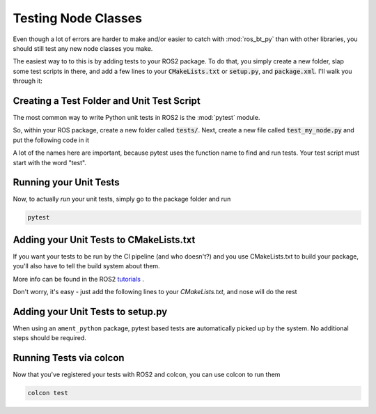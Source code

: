 .. _testing-nodes:

####################
Testing Node Classes
####################

Even though a lot of errors are harder to make and/or easier to catch
with :mod:`ros_bt_py` than with other libraries, you should still
test any new node classes you make.

The easiest way to to this is by adding tests to your ROS2 package.  To
do that, you simply create a new folder, slap some test scripts in
there, and add a few lines to your :code:`CMakeLists.txt` or :code:`setup.py`, and
:code:`package.xml`.  I'll walk you through it:

*******************************************
Creating a Test Folder and Unit Test Script
*******************************************

The most common way to write Python unit tests in ROS2 is the
:mod:`pytest` module.

So, within your ROS package, create a new folder called
:code:`tests/`.
Next, create a new file called :code:`test_my_node.py` and put the
following code in it

.. code-block:: python
  :linenos:

  import pytest

  # Useful to have the state names to compare against
  from ros_bt_py_interfaces.msg import Node as NodeMsg

  from my_pacakge.nodes.my_awesome_node import MyAwesomeNode

  def test_setup():
    awesome = MyAwesomeNode()
    awesome.setup()

    # Any node should be IDLE after calling setup()
    assert awesome.state == NodeMsg.IDLE

A lot of the names here are important, because pytest uses the function name to find
and run tests.  Your test script must start with the word "test".

***********************
Running your Unit Tests
***********************

Now, to actually *run* your unit tests, simply go to the package folder and run

.. code-block:: bash

  pytest

****************************************
Adding your Unit Tests to CMakeLists.txt
****************************************

If you want your tests to be run by the CI pipeline (and who
doesn't?) and you use CMakeLists.txt to build your package,
you'll also have to tell the build system about them.

More info can be found in the ROS2 tutorials_ .

.. _tutorials: https://docs.ros.org/en/rolling/How-To-Guides/Ament-CMake-Python-Documentation.html

Don't worry, it's easy - just add the following lines to your
`CMakeLists.txt`, and nose will do the rest

.. code-block:: cmake
  :linenos:

  if (BUILD_TESTING)
    find_package(ament_cmake_pytest REQUIRED)

    # Add the python test files you wrote here:
    set(_pytest_tests
      tests/test_a.py
      tests/test_b.py
      # Add other test files here
    )
    foreach(_test_path ${_pytest_tests})
      get_filename_component(_test_name ${_test_path} NAME_WE)
      ament_add_pytest_test(${_test_name} ${_test_path}
        APPEND_ENV PYTHONPATH=${CMAKE_CURRENT_BINARY_DIR}
        TIMEOUT 60
        WORKING_DIRECTORY ${CMAKE_SOURCE_DIR}
      )
    endforeach()
  endif()

**********************************
Adding your Unit Tests to setup.py
**********************************

When using an ``ament_python`` package, pytest based tests are automatically picked up by the system.
No additional steps should be required.

************************
Running Tests via colcon
************************

Now that you've registered your tests with ROS2 and colcon, you can use colcon
to run them

.. code-block:: bash

  colcon test
